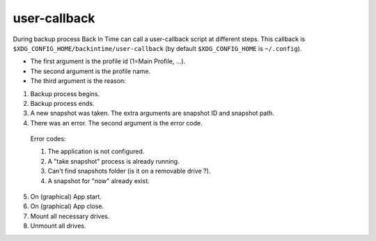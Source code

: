 user-callback
=============

During backup process Back In Time can call a user-callback script at different steps.
This callback is ``$XDG_CONFIG_HOME/backintime/user-callback`` 
(by default ``$XDG_CONFIG_HOME`` is ``~/.config``).

- The first argument is the profile id (1=Main Profile, ...).
- The second argument is the profile name.
- The third argument is the reason:

1. Backup process begins.
2. Backup process ends.
3. A new snapshot was taken. The extra arguments are snapshot ID and snapshot path.
4. There was an error. The second argument is the error code.

  Error codes:

  1. The application is not configured.
  2. A "take snapshot" process is already running.
  3. Can't find snapshots folder (is it on a removable drive ?).
  4. A snapshot for "now" already exist.

5. On (graphical) App start.
6. On (graphical) App close.
7. Mount all necessary drives.
8. Unmount all drives.
